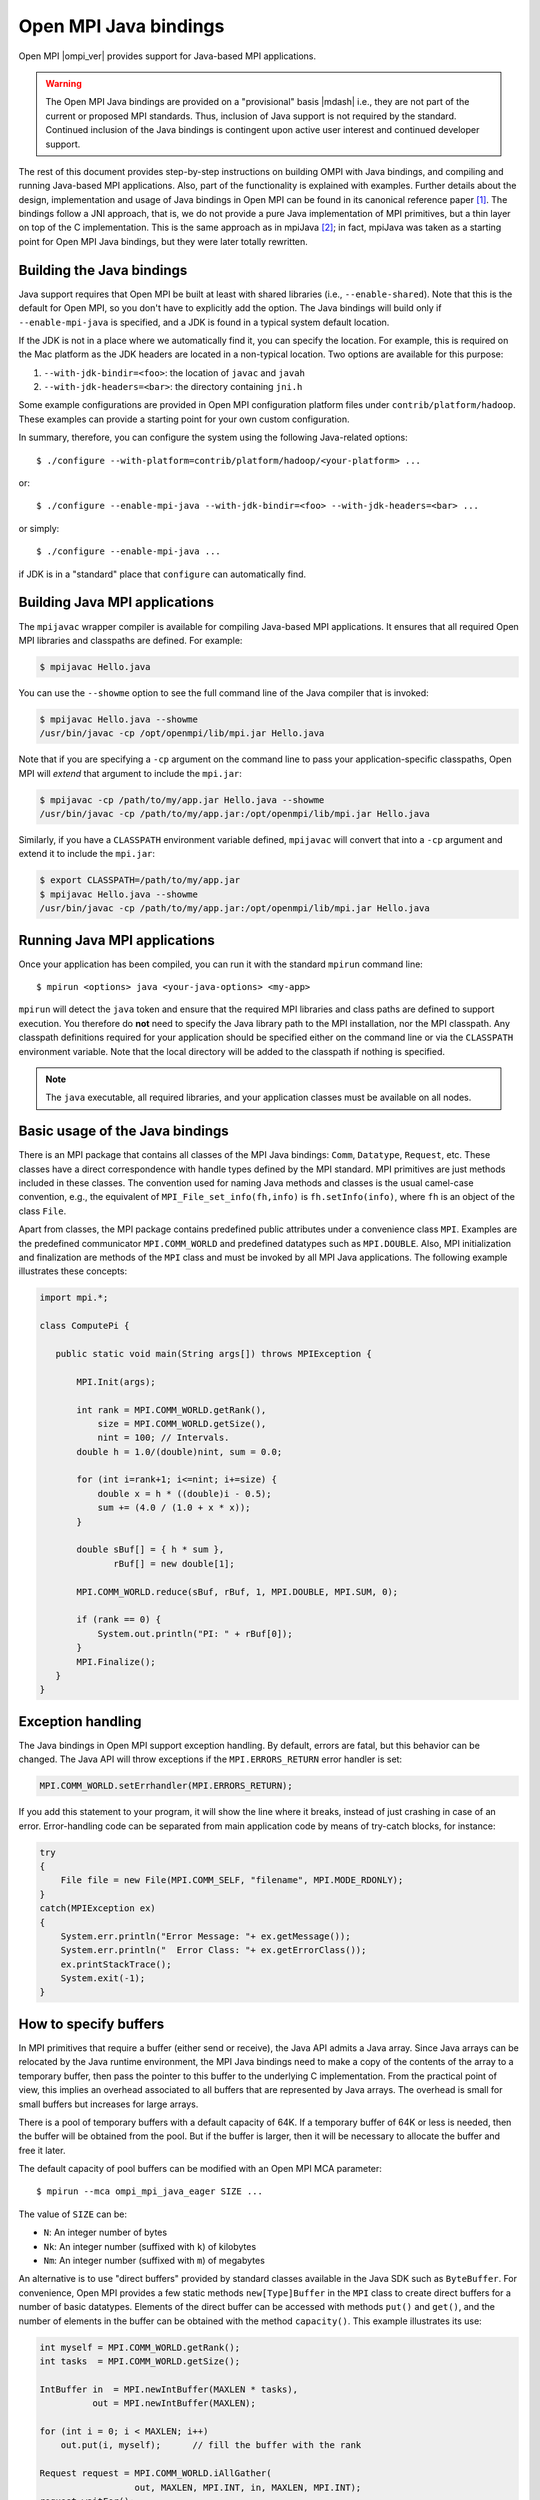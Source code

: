 .. _open-mpi-java-label:

Open MPI Java bindings
======================

Open MPI |ompi_ver| provides support for Java-based MPI applications.

.. warning:: The Open MPI Java bindings are provided on a
   "provisional" basis |mdash| i.e., they are not part of the current or
   proposed MPI standards.  Thus, inclusion of Java support is not
   required by the standard.  Continued inclusion of the Java bindings
   is contingent upon active user interest and continued developer
   support.

The rest of this document provides step-by-step instructions on
building OMPI with Java bindings, and compiling and running Java-based
MPI applications. Also, part of the functionality is explained with
examples. Further details about the design, implementation and usage
of Java bindings in Open MPI can be found in its canonical reference
paper [#ompijava]_. The bindings follow a JNI approach, that is, we do
not provide a pure Java implementation of MPI primitives, but a thin
layer on top of the C implementation. This is the same approach as in
mpiJava [#mpijava]_; in fact, mpiJava was taken as a starting point
for Open MPI Java bindings, but they were later totally rewritten.

Building the Java bindings
--------------------------

Java support requires that Open MPI be built at least with shared
libraries (i.e., ``--enable-shared``).  Note that this is the default
for Open MPI, so you don't have to explicitly add the option. The Java
bindings will build only if ``--enable-mpi-java`` is specified, and a
JDK is found in a typical system default location.

If the JDK is not in a place where we automatically find it, you can
specify the location. For example, this is required on the Mac
platform as the JDK headers are located in a non-typical location. Two
options are available for this purpose:

#. ``--with-jdk-bindir=<foo>``: the location of ``javac`` and ``javah``
#. ``--with-jdk-headers=<bar>``: the directory containing ``jni.h``

Some example configurations are provided in Open MPI configuration
platform files under ``contrib/platform/hadoop``. These examples can
provide a starting point for your own custom configuration.

In summary, therefore, you can configure the system using the
following Java-related options::

  $ ./configure --with-platform=contrib/platform/hadoop/<your-platform> ...

or::

  $ ./configure --enable-mpi-java --with-jdk-bindir=<foo> --with-jdk-headers=<bar> ...

or simply::

  $ ./configure --enable-mpi-java ...

if JDK is in a "standard" place that ``configure`` can automatically
find.

Building Java MPI applications
------------------------------

The ``mpijavac`` wrapper compiler is available for compiling
Java-based MPI applications. It ensures that all required Open MPI
libraries and classpaths are defined.  For example:

.. code-block::

   $ mpijavac Hello.java

You can use the ``--showme`` option to see the full command line of
the Java compiler that is invoked:

.. code-block::

   $ mpijavac Hello.java --showme
   /usr/bin/javac -cp /opt/openmpi/lib/mpi.jar Hello.java

Note that if you are specifying a ``-cp`` argument on the command line
to pass your application-specific classpaths, Open MPI will *extend*
that argument to include the ``mpi.jar``:

.. code-block::

   $ mpijavac -cp /path/to/my/app.jar Hello.java --showme
   /usr/bin/javac -cp /path/to/my/app.jar:/opt/openmpi/lib/mpi.jar Hello.java

Similarly, if you have a ``CLASSPATH`` environment variable defined,
``mpijavac`` will convert that into a ``-cp`` argument and extend it
to include the ``mpi.jar``:

.. code-block::

   $ export CLASSPATH=/path/to/my/app.jar
   $ mpijavac Hello.java --showme
   /usr/bin/javac -cp /path/to/my/app.jar:/opt/openmpi/lib/mpi.jar Hello.java


Running Java MPI applications
-----------------------------

Once your application has been compiled, you can run it with the
standard ``mpirun`` command line::

  $ mpirun <options> java <your-java-options> <my-app>

``mpirun`` will detect the ``java`` token and ensure that the required
MPI libraries and class paths are defined to support execution. You
therefore do **not** need to specify the Java library path to the MPI
installation, nor the MPI classpath. Any classpath definitions
required for your application should be specified either on the
command line or via the ``CLASSPATH`` environment variable. Note that
the local directory will be added to the classpath if nothing is
specified.

.. note:: The ``java`` executable, all required libraries, and your
          application classes must be available on all nodes.

Basic usage of the Java bindings
--------------------------------

There is an MPI package that contains all classes of the MPI Java
bindings: ``Comm``, ``Datatype``, ``Request``, etc. These classes have a
direct correspondence with handle types defined by the MPI standard. MPI
primitives are just methods included in these classes. The convention
used for naming Java methods and classes is the usual camel-case
convention, e.g., the equivalent of ``MPI_File_set_info(fh,info)`` is
``fh.setInfo(info)``, where ``fh`` is an object of the class ``File``.

Apart from classes, the MPI package contains predefined public
attributes under a convenience class ``MPI``. Examples are the
predefined communicator ``MPI.COMM_WORLD`` and predefined datatypes such
as ``MPI.DOUBLE``. Also, MPI initialization and finalization are methods
of the ``MPI`` class and must be invoked by all MPI Java
applications. The following example illustrates these concepts:

.. code-block:: java

   import mpi.*;

   class ComputePi {

      public static void main(String args[]) throws MPIException {

          MPI.Init(args);

          int rank = MPI.COMM_WORLD.getRank(),
              size = MPI.COMM_WORLD.getSize(),
              nint = 100; // Intervals.
          double h = 1.0/(double)nint, sum = 0.0;

          for (int i=rank+1; i<=nint; i+=size) {
              double x = h * ((double)i - 0.5);
              sum += (4.0 / (1.0 + x * x));
          }

          double sBuf[] = { h * sum },
                 rBuf[] = new double[1];

          MPI.COMM_WORLD.reduce(sBuf, rBuf, 1, MPI.DOUBLE, MPI.SUM, 0);

          if (rank == 0) {
              System.out.println("PI: " + rBuf[0]);
          }
          MPI.Finalize();
      }
   }

Exception handling
------------------

The Java bindings in Open MPI support exception handling. By default,
errors are fatal, but this behavior can be changed. The Java API will
throw exceptions if the ``MPI.ERRORS_RETURN`` error handler is set:

.. code-block:: java

   MPI.COMM_WORLD.setErrhandler(MPI.ERRORS_RETURN);

If you add this statement to your program, it will show the line
where it breaks, instead of just crashing in case of an error.
Error-handling code can be separated from main application code by
means of try-catch blocks, for instance:

.. code-block:: java

   try
   {
       File file = new File(MPI.COMM_SELF, "filename", MPI.MODE_RDONLY);
   }
   catch(MPIException ex)
   {
       System.err.println("Error Message: "+ ex.getMessage());
       System.err.println("  Error Class: "+ ex.getErrorClass());
       ex.printStackTrace();
       System.exit(-1);
   }

How to specify buffers
----------------------

In MPI primitives that require a buffer (either send or receive), the
Java API admits a Java array. Since Java arrays can be relocated by
the Java runtime environment, the MPI Java bindings need to make a
copy of the contents of the array to a temporary buffer, then pass the
pointer to this buffer to the underlying C implementation. From the
practical point of view, this implies an overhead associated to all
buffers that are represented by Java arrays. The overhead is small for
small buffers but increases for large arrays.

There is a pool of temporary buffers with a default capacity of 64K.
If a temporary buffer of 64K or less is needed, then the buffer will
be obtained from the pool. But if the buffer is larger, then it will
be necessary to allocate the buffer and free it later.

The default capacity of pool buffers can be modified with an Open MPI
MCA parameter::

  $ mpirun --mca ompi_mpi_java_eager SIZE ...

The value of ``SIZE`` can be:

* ``N``: An integer number of bytes
* ``Nk``: An integer number (suffixed with ``k``) of kilobytes
* ``Nm``: An integer number (suffixed with ``m``) of megabytes

An alternative is to use "direct buffers" provided by standard classes
available in the Java SDK such as ``ByteBuffer``. For convenience,
Open MPI provides a few static methods ``new[Type]Buffer`` in the
``MPI`` class to create direct buffers for a number of basic
datatypes. Elements of the direct buffer can be accessed with methods
``put()`` and ``get()``, and the number of elements in the buffer can
be obtained with the method ``capacity()``. This example illustrates
its use:

.. code-block:: java

   int myself = MPI.COMM_WORLD.getRank();
   int tasks  = MPI.COMM_WORLD.getSize();

   IntBuffer in  = MPI.newIntBuffer(MAXLEN * tasks),
             out = MPI.newIntBuffer(MAXLEN);

   for (int i = 0; i < MAXLEN; i++)
       out.put(i, myself);      // fill the buffer with the rank

   Request request = MPI.COMM_WORLD.iAllGather(
                     out, MAXLEN, MPI.INT, in, MAXLEN, MPI.INT);
   request.waitFor();
   request.free();

   for (int i = 0; i < tasks; i++) {
       for (int k = 0; k < MAXLEN; k++) {
           if (in.get(k + i * MAXLEN) != i)
               throw new AssertionError("Unexpected value");
       }
   }

Direct buffers are available for: ``BYTE``, ``CHAR``, ``SHORT``,
``INT``, ``LONG``, ``FLOAT``, and ``DOUBLE``.

.. note:: There is no direct buffer for booleans.

Direct buffers are not a replacement for arrays, because they have
higher allocation and deallocation costs than arrays. In some cases
arrays will be a better choice. You can easily convert a buffer into
an array and vice versa.

.. important:: All non-blocking methods *must* use direct buffers.
               Only blocking methods can choose between arrays and
               direct buffers.

The above example also illustrates that it is necessary to call the
``free()`` method on objects whose class implements the ``Freeable``
interface. Otherwise, a memory leak will occur.

Specifying offsets in buffers
-----------------------------

In a C program, it is common to specify an offset in a array with
``&array[i]`` or ``array+i`` to send data starting from a given
position in the array. The equivalent form in the Java bindings is to
``slice()`` the buffer to start at an offset. Making a ``slice()`` on
a buffer is only necessary, when the offset is not zero. Slices work
for both arrays and direct buffers.

.. code-block:: java

   import static mpi.MPI.slice;
   // ...
   int numbers[] = new int[SIZE];
   // ...
   MPI.COMM_WORLD.send(slice(numbers, offset), count, MPI.INT, 1, 0);


Supported APIs
--------------

Complete MPI-3.1 coverage is provided in the Open MPI Java bindings,
with a few exceptions:

* The bindings for the ``MPI_Neighbor_alltoallw`` and
  ``MPI_Ineighbor_alltoallw`` functions are not implemented.

* Also excluded are functions that incorporate the concepts of
  explicit virtual memory addressing, such as
  ``MPI_Win_shared_query``.


Known issues
------------

There exist issues with the Omnipath (PSM2) interconnect involving
Java. The problems definitely exist in PSM2 v10.2; we have not tested
previous versions.

As of November 2016, there is not yet a PSM2 release that completely
fixes the issue.

The following ``mpirun`` command options will disable PSM2::

   shell$ mpirun ... --mca mtl ^psm2 java ...your-java-options... your-app-class


Questions?  Problems?
---------------------

The Java API documentation is generated at build time in
``$prefix/share/doc/openmpi/javadoc``.

Additionally, `this Cisco blog post
<https://blogs.cisco.com/performance/java-bindings-for-open-mpi>`_ has
quite a bit of information about the Open MPI Java bindings.

If you have any problems, or find any bugs, please feel free to report
them to `Open MPI user's mailing list
<https://www.open-mpi.org/community/lists/ompi.php>`_.

.. rubric:: Footnotes

.. [#ompijava] O. Vega-Gisbert, J. E. Roman, and J. M. Squyres. "Design
   and implementation of Java bindings in Open MPI". Parallel Comput.
   59: 1-20 (2016).

.. [#mpijava] M. Baker et al. "mpiJava: An object-oriented Java
   interface to MPI". In Parallel and Distributed Processing, LNCS
   vol. 1586, pp. 748-762, Springer (1999).
